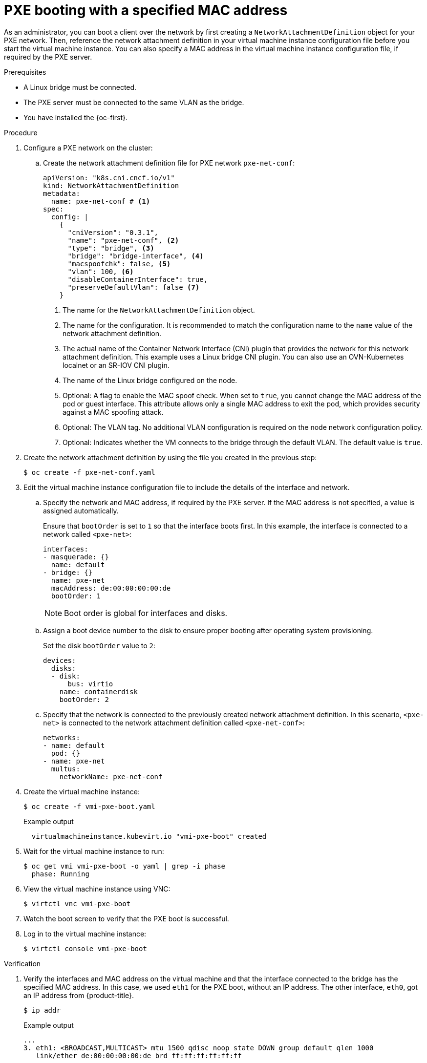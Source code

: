// Module included in the following assemblies:
//
// * virt/virtual_machines/advanced_vm_management/virt-configuring-pxe-booting.adoc

:_mod-docs-content-type: PROCEDURE
[id="virt-pxe-booting-with-mac-address_{context}"]
= PXE booting with a specified MAC address

As an administrator, you can boot a client over the network by first creating a `NetworkAttachmentDefinition` object for your PXE network.
Then, reference the network attachment definition in your virtual machine instance configuration file before you start the virtual machine instance.
You can also specify a MAC address in the virtual machine instance configuration file, if required by the PXE server.

.Prerequisites

ifndef::openshift-rosa,openshift-dedicated[]
* A Linux bridge must be connected.
endif::openshift-rosa,openshift-dedicated[]
* The PXE server must be connected to the same VLAN as the bridge.
* You have installed the {oc-first}.

.Procedure

. Configure a PXE network on the cluster:

.. Create the network attachment definition file for PXE network `pxe-net-conf`:
+
[source,yaml]
----
apiVersion: "k8s.cni.cncf.io/v1"
kind: NetworkAttachmentDefinition
metadata:
  name: pxe-net-conf # <1>
spec:
  config: |
    {
      "cniVersion": "0.3.1",
      "name": "pxe-net-conf", <2>
      "type": "bridge", <3>
      "bridge": "bridge-interface", <4>
      "macspoofchk": false, <5>
      "vlan": 100, <6>
      "disableContainerInterface": true,
      "preserveDefaultVlan": false <7>
    }
----
<1> The name for the `NetworkAttachmentDefinition` object.
<2> The name for the configuration. It is recommended to match the configuration name to the `name` value of the network attachment definition.
<3> The actual name of the Container Network Interface (CNI) plugin that provides the network for this network attachment definition. This example uses a Linux bridge CNI plugin. You can also use an OVN-Kubernetes localnet or an SR-IOV CNI plugin.
<4> The name of the Linux bridge configured on the node.
<5> Optional: A flag to enable the MAC spoof check. When set to `true`, you cannot change the MAC address of the pod or guest interface. This attribute allows only a single MAC address to exit the pod, which provides security against a MAC spoofing attack.
<6> Optional: The VLAN tag. No additional VLAN configuration is required on the node network configuration policy.
<7> Optional: Indicates whether the VM connects to the bridge through the default VLAN. The default value is `true`.

. Create the network attachment definition by using the file you created in the previous step:
+
[source,terminal]
----
$ oc create -f pxe-net-conf.yaml
----

. Edit the virtual machine instance configuration file to include the details of the interface and network.

.. Specify the network and MAC address, if required by the PXE server.
If the MAC address is not specified, a value is assigned automatically.
+
Ensure that `bootOrder` is set to `1` so that the interface boots first.
In this example, the interface is connected to a network called
`<pxe-net>`:
+
[source,yaml]
----
interfaces:
- masquerade: {}
  name: default
- bridge: {}
  name: pxe-net
  macAddress: de:00:00:00:00:de
  bootOrder: 1
----
+
[NOTE]
====
Boot order is global for interfaces and disks.
====

.. Assign a boot device number to the disk to ensure proper booting after operating system provisioning.
+
Set the disk `bootOrder` value to `2`:
+
[source,yaml]
----
devices:
  disks:
  - disk:
      bus: virtio
    name: containerdisk
    bootOrder: 2
----

.. Specify that the network is connected to the previously created network attachment definition. In this scenario, `<pxe-net>` is connected to the network attachment definition called `<pxe-net-conf>`:
+
[source,yaml]
----
networks:
- name: default
  pod: {}
- name: pxe-net
  multus:
    networkName: pxe-net-conf
----

. Create the virtual machine instance:
+
[source,terminal]
----
$ oc create -f vmi-pxe-boot.yaml
----
+
.Example output
[source,terminal]
----
  virtualmachineinstance.kubevirt.io "vmi-pxe-boot" created
----

. Wait for the virtual machine instance to run:
+
[source,terminal]
----
$ oc get vmi vmi-pxe-boot -o yaml | grep -i phase
  phase: Running
----

. View the virtual machine instance using VNC:
+
[source,terminal]
----
$ virtctl vnc vmi-pxe-boot
----

. Watch the boot screen to verify that the PXE boot is successful.

. Log in to the virtual machine instance:
+
[source,terminal]
----
$ virtctl console vmi-pxe-boot
----

.Verification

. Verify the interfaces and MAC address on the virtual machine and that the interface connected to the bridge has the specified MAC address.
In this case, we used `eth1` for the PXE boot, without an IP address. The other interface, `eth0`, got an IP address from {product-title}.
+
[source,terminal]
----
$ ip addr
----
+
.Example output
[source,terminal]
----
...
3. eth1: <BROADCAST,MULTICAST> mtu 1500 qdisc noop state DOWN group default qlen 1000
   link/ether de:00:00:00:00:de brd ff:ff:ff:ff:ff:ff
----